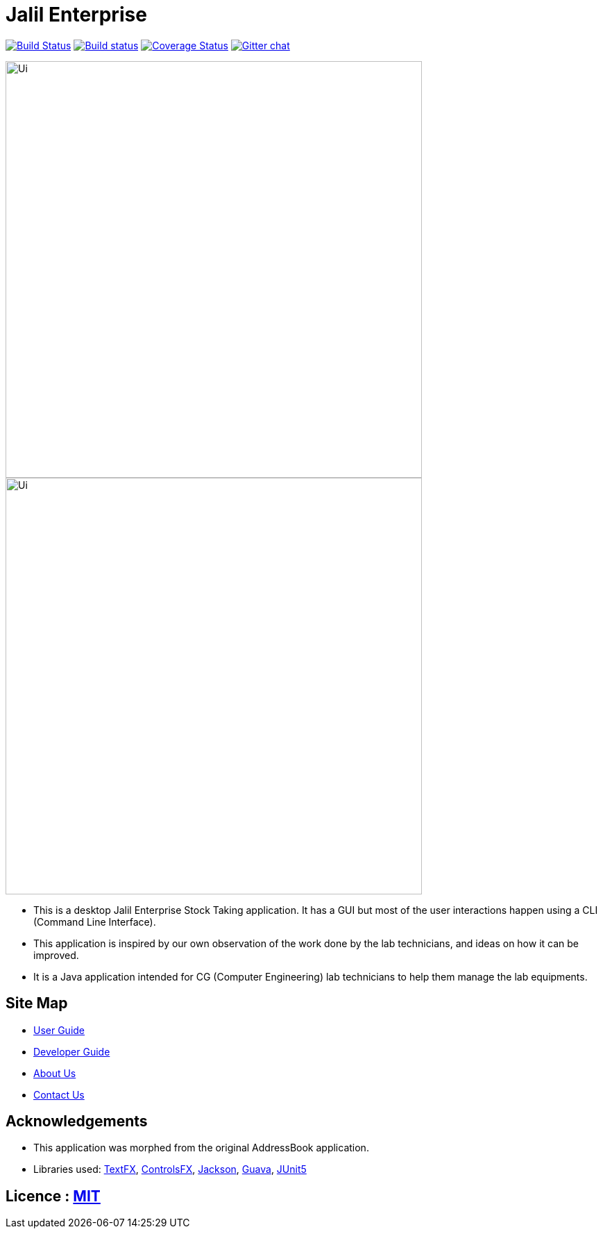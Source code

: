 = Jalil Enterprise
ifdef::env-github,env-browser[:relfileprefix: docs/]

https://travis-ci.org/CS2113-AY1819S1-T12-3/main[image:https://travis-ci.org/CS2113-AY1819S1-T12-3/main.svg?branch=master[Build Status]]
https://ci.appveyor.com/project/damithc/addressbook-level4[image:https://ci.appveyor.com/api/projects/status/3boko2x2vr5cc3w2?svg=true[Build status]]
https://coveralls.io/github/se-edu/addressbook-level4?branch=master[image:https://coveralls.io/repos/github/se-edu/addressbook-level4/badge.svg?branch=master[Coverage Status]]
https://gitter.im/se-edu/Lobby[image:https://badges.gitter.im/se-edu/Lobby.svg[Gitter chat]]

ifndef::env-github[]
image::docs/images/Ui.png[width="600"]
endif::[]

ifndef::env-github[]
image::images/Ui.png[width="600"]
endif::[]

* This is a desktop Jalil Enterprise Stock Taking application. It has a GUI but most of the user interactions happen using a CLI (Command Line Interface).
* This application is inspired by our own observation of the work done by the lab technicians, and ideas on how it can be improved.
* It is a Java application intended for CG (Computer Engineering) lab technicians to help them manage the lab equipments.

== Site Map

* <<UserGuide#, User Guide>>
* <<DeveloperGuide#, Developer Guide>>
* <<AboutUs#, About Us>>
* <<ContactUs#, Contact Us>>

== Acknowledgements
* This application was morphed from the original AddressBook application.
* Libraries used: https://github.com/TestFX/TestFX[TextFX], https://bitbucket.org/controlsfx/controlsfx/[ControlsFX], https://github.com/FasterXML/jackson[Jackson], https://github.com/google/guava[Guava], https://github.com/junit-team/junit5[JUnit5]

== Licence : link:LICENSE[MIT]
